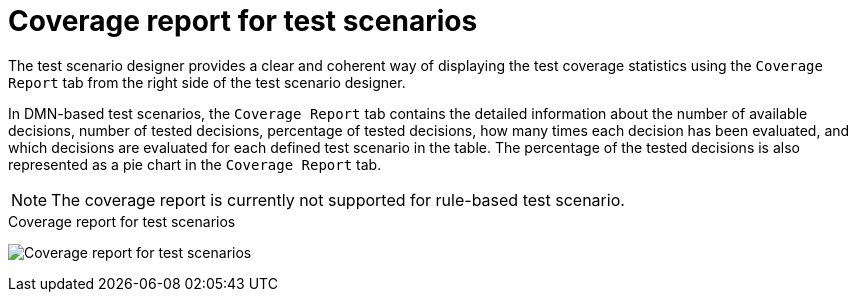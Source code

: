 [id='test-scenarios-coverage-report-con']
= Coverage report for test scenarios

The test scenario designer provides a clear and coherent way of displaying the test coverage statistics using the `Coverage Report` tab from the right side of the test scenario designer.

In DMN-based test scenarios, the `Coverage Report` tab contains the detailed information about the number of available decisions, number of tested decisions, percentage of tested decisions, how many times each decision has been evaluated, and which decisions are evaluated for each defined test scenario in the table. The percentage of the tested decisions is also represented as a pie chart in the `Coverage Report` tab.

[NOTE]
=====
The coverage report is currently not supported for rule-based test scenario.
=====

.Coverage report for test scenarios
image:AuthoringAssets/test-scenarios-coverage-report.png[Coverage report for test scenarios]
